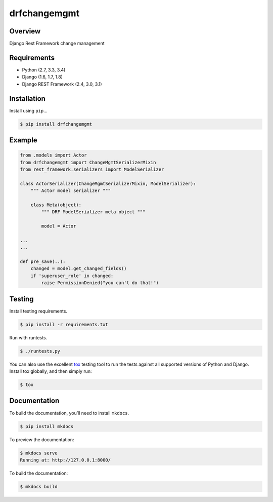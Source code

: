 drfchangemgmt
======================================

|build-status-image| |pypi-version|

Overview
--------

Django Rest Framework change management

Requirements
------------

-  Python (2.7, 3.3, 3.4)
-  Django (1.6, 1.7, 1.8)
-  Django REST Framework (2.4, 3.0, 3.1)

Installation
------------

Install using ``pip``\ …

.. code:: bash

    $ pip install drfchangemgmt

Example
-------

.. code:: python

    from .models import Actor
    from drfchangemgmt import ChangeMgmtSerializerMixin
    from rest_framework.serializers import ModelSerializer

    class ActorSerializer(ChangeMgmtSerializerMixin, ModelSerializer):
        """ Actor model serializer """

        class Meta(object):
            """ DRF ModelSerializer meta object """

            model = Actor

    ...
    ...

    def pre_save(..):
        changed = model.get_changed_fields()
        if 'superuser_role' in changed:
            raise PermissionDenied("you can't do that!")

Testing
-------

Install testing requirements.

.. code:: bash

    $ pip install -r requirements.txt

Run with runtests.

.. code:: bash

    $ ./runtests.py

You can also use the excellent `tox`_ testing tool to run the tests
against all supported versions of Python and Django. Install tox
globally, and then simply run:

.. code:: bash

    $ tox

Documentation
-------------

To build the documentation, you’ll need to install ``mkdocs``.

.. code:: bash

    $ pip install mkdocs

To preview the documentation:

.. code:: bash

    $ mkdocs serve
    Running at: http://127.0.0.1:8000/

To build the documentation:

.. code:: bash

    $ mkdocs build

.. _tox: http://tox.readthedocs.org/en/latest/

.. |build-status-image| image:: https://secure.travis-ci.org/sassoo/drfchangemgmt.svg?branch=master
   :target: http://travis-ci.org/sassoo/drfchangemgmt?branch=master
.. |pypi-version| image:: https://img.shields.io/pypi/v/drfchangemgmt.svg
   :target: https://pypi.python.org/pypi/drfchangemgmt
